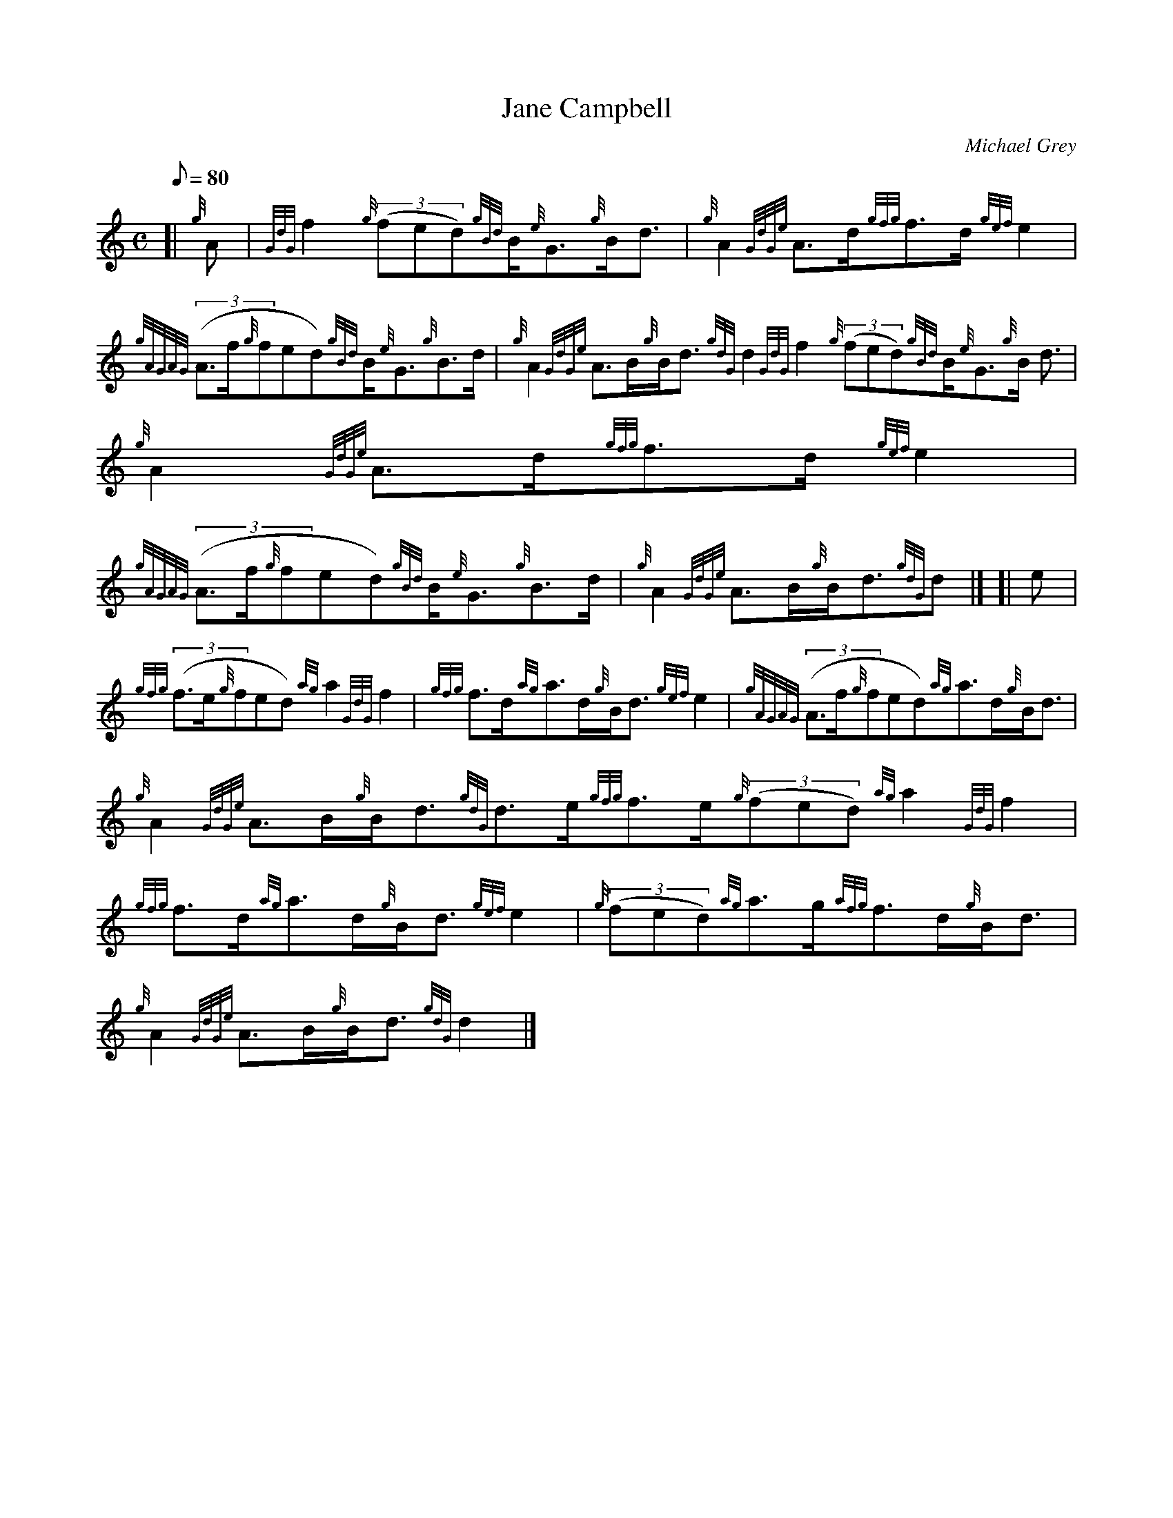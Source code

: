 X: 1
T:Jane Campbell
M:C
L:1/8
Q:80
C:Michael Grey
S:Strathspey
K:HP
[| {g}A|
{GdG}f2{g}((3fed){gBd}B/2{e}G3/2{g}B/2d3/2|
{g}A2{GdGe}A3/2d/2{gfg}f3/2d/2{gef}e2|  !
{gAGAG}((3A3/2f/2{g}fed){gBd}B/2{e}G3/2{g}B3/2d/2|
{g}A2{GdGe}A3/2B/2{g}B/2d3/2{gdG}d2{GdG}f2{g}((3fed){gBd}B/2{e}G3/2{g}B/
2d3/2|
{g}A2{GdGe}A3/2d/2{gfg}f3/2d/2{gef}e2|  !
{gAGAG}((3A3/2f/2{g}fed){gBd}B/2{e}G3/2{g}B3/2d/2|
{g}A2{GdGe}A3/2B/2{g}B/2d3/2{gdG}d|] [|
e|  !
{gfg}((3f3/2e/2{g}fed){ag}a2{GdG}f2|
{gfg}f3/2d/2{ag}a3/2d/2{g}B/2d3/2{gef}e2|
{gAGAG}((3A3/2f/2{g}fed){ag}a3/2d/2{g}B/2d3/2|  !
{g}A2{GdGe}A3/2B/2{g}B/2d3/2{gdG}d3/2e/2{gfg}f3/2e/2{g}((3fed){ag}a2{GdG
}f2|
{gfg}f3/2d/2{ag}a3/2d/2{g}B/2d3/2{gef}e2|
{g}((3fed){ag}a3/2g/2{afg}f3/2d/2{g}B/2d3/2|  !
{g}A2{GdGe}A3/2B/2{g}B/2d3/2{gdG}d2|]
